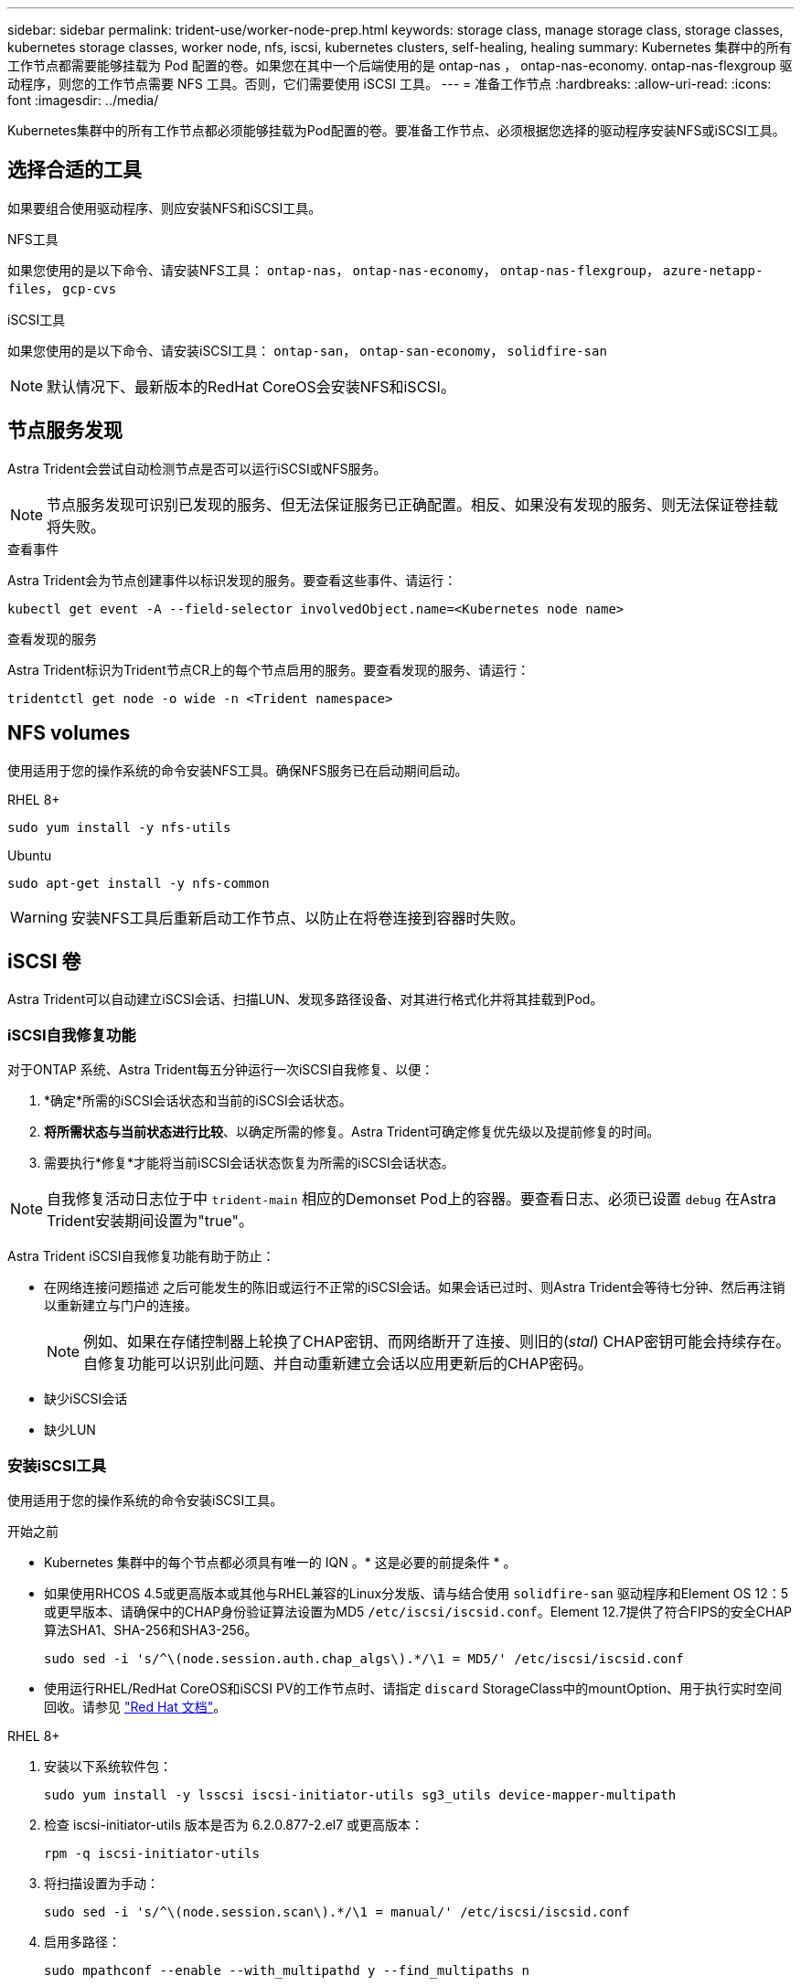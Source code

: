 ---
sidebar: sidebar 
permalink: trident-use/worker-node-prep.html 
keywords: storage class, manage storage class, storage classes, kubernetes storage classes, worker node, nfs, iscsi, kubernetes clusters, self-healing, healing 
summary: Kubernetes 集群中的所有工作节点都需要能够挂载为 Pod 配置的卷。如果您在其中一个后端使用的是 ontap-nas ， ontap-nas-economy. ontap-nas-flexgroup 驱动程序，则您的工作节点需要 NFS 工具。否则，它们需要使用 iSCSI 工具。 
---
= 准备工作节点
:hardbreaks:
:allow-uri-read: 
:icons: font
:imagesdir: ../media/


[role="lead"]
Kubernetes集群中的所有工作节点都必须能够挂载为Pod配置的卷。要准备工作节点、必须根据您选择的驱动程序安装NFS或iSCSI工具。



== 选择合适的工具

如果要组合使用驱动程序、则应安装NFS和iSCSI工具。

.NFS工具
如果您使用的是以下命令、请安装NFS工具： `ontap-nas`， `ontap-nas-economy`， `ontap-nas-flexgroup`， `azure-netapp-files`， `gcp-cvs`

.iSCSI工具
如果您使用的是以下命令、请安装iSCSI工具： `ontap-san`， `ontap-san-economy`， `solidfire-san`


NOTE: 默认情况下、最新版本的RedHat CoreOS会安装NFS和iSCSI。



== 节点服务发现

Astra Trident会尝试自动检测节点是否可以运行iSCSI或NFS服务。


NOTE: 节点服务发现可识别已发现的服务、但无法保证服务已正确配置。相反、如果没有发现的服务、则无法保证卷挂载将失败。

.查看事件
Astra Trident会为节点创建事件以标识发现的服务。要查看这些事件、请运行：

[listing]
----
kubectl get event -A --field-selector involvedObject.name=<Kubernetes node name>
----
.查看发现的服务
Astra Trident标识为Trident节点CR上的每个节点启用的服务。要查看发现的服务、请运行：

[listing]
----
tridentctl get node -o wide -n <Trident namespace>
----


== NFS volumes

使用适用于您的操作系统的命令安装NFS工具。确保NFS服务已在启动期间启动。

[role="tabbed-block"]
====
.RHEL 8+
--
[listing]
----
sudo yum install -y nfs-utils
----
--
.Ubuntu
--
[listing]
----
sudo apt-get install -y nfs-common
----
--
====

WARNING: 安装NFS工具后重新启动工作节点、以防止在将卷连接到容器时失败。



== iSCSI 卷

Astra Trident可以自动建立iSCSI会话、扫描LUN、发现多路径设备、对其进行格式化并将其挂载到Pod。



=== iSCSI自我修复功能

对于ONTAP 系统、Astra Trident每五分钟运行一次iSCSI自我修复、以便：

. *确定*所需的iSCSI会话状态和当前的iSCSI会话状态。
. *将所需状态与当前状态进行比较*、以确定所需的修复。Astra Trident可确定修复优先级以及提前修复的时间。
. 需要执行*修复*才能将当前iSCSI会话状态恢复为所需的iSCSI会话状态。



NOTE: 自我修复活动日志位于中 `trident-main` 相应的Demonset Pod上的容器。要查看日志、必须已设置 `debug` 在Astra Trident安装期间设置为"true"。

Astra Trident iSCSI自我修复功能有助于防止：

* 在网络连接问题描述 之后可能发生的陈旧或运行不正常的iSCSI会话。如果会话已过时、则Astra Trident会等待七分钟、然后再注销以重新建立与门户的连接。
+

NOTE: 例如、如果在存储控制器上轮换了CHAP密钥、而网络断开了连接、则旧的(_stal_) CHAP密钥可能会持续存在。自修复功能可以识别此问题、并自动重新建立会话以应用更新后的CHAP密码。

* 缺少iSCSI会话
* 缺少LUN




=== 安装iSCSI工具

使用适用于您的操作系统的命令安装iSCSI工具。

.开始之前
* Kubernetes 集群中的每个节点都必须具有唯一的 IQN 。* 这是必要的前提条件 * 。
* 如果使用RHCOS 4.5或更高版本或其他与RHEL兼容的Linux分发版、请与结合使用 `solidfire-san` 驱动程序和Element OS 12：5或更早版本、请确保中的CHAP身份验证算法设置为MD5 `/etc/iscsi/iscsid.conf`。Element 12.7提供了符合FIPS的安全CHAP算法SHA1、SHA-256和SHA3-256。
+
[listing]
----
sudo sed -i 's/^\(node.session.auth.chap_algs\).*/\1 = MD5/' /etc/iscsi/iscsid.conf
----
* 使用运行RHEL/RedHat CoreOS和iSCSI PV的工作节点时、请指定 `discard` StorageClass中的mountOption、用于执行实时空间回收。请参见 https://access.redhat.com/documentation/en-us/red_hat_enterprise_linux/8/html/managing_file_systems/discarding-unused-blocks_managing-file-systems["Red Hat 文档"^]。


[role="tabbed-block"]
====
.RHEL 8+
--
. 安装以下系统软件包：
+
[listing]
----
sudo yum install -y lsscsi iscsi-initiator-utils sg3_utils device-mapper-multipath
----
. 检查 iscsi-initiator-utils 版本是否为 6.2.0.877-2.el7 或更高版本：
+
[listing]
----
rpm -q iscsi-initiator-utils
----
. 将扫描设置为手动：
+
[listing]
----
sudo sed -i 's/^\(node.session.scan\).*/\1 = manual/' /etc/iscsi/iscsid.conf
----
. 启用多路径：
+
[listing]
----
sudo mpathconf --enable --with_multipathd y --find_multipaths n
----
+

NOTE: 确保 `detc/multipath.conf` contains `find_multipaths no` under` efaults `.

. 确保 `iscsid` 和 `multipathd` 正在运行：
+
[listing]
----
sudo systemctl enable --now iscsid multipathd
----
. 启用并启动 `iSCSI` ：
+
[listing]
----
sudo systemctl enable --now iscsi
----


--
.Ubuntu
--
. 安装以下系统软件包：
+
[listing]
----
sudo apt-get install -y open-iscsi lsscsi sg3-utils multipath-tools scsitools
----
. 检查 open-iscsi 版本是否为 2.0.877-5ubuntu2.10 或更高版本（对于双子系统）或 2.0.877-7.1ubuntu6.1 或更高版本（对于 Focal ）：
+
[listing]
----
dpkg -l open-iscsi
----
. 将扫描设置为手动：
+
[listing]
----
sudo sed -i 's/^\(node.session.scan\).*/\1 = manual/' /etc/iscsi/iscsid.conf
----
. 启用多路径：
+
[listing]
----
sudo tee /etc/multipath.conf <<-'EOF
defaults {
    user_friendly_names yes
    find_multipaths no
}
EOF
sudo systemctl enable --now multipath-tools.service
sudo service multipath-tools restart
----
+

NOTE: 确保 `detc/multipath.conf` contains `find_multipaths no` under` efaults `.

. 确保已启用并运行 `open-iscsi` 和 `multipath-tools` ：
+
[listing]
----
sudo systemctl status multipath-tools
sudo systemctl enable --now open-iscsi.service
sudo systemctl status open-iscsi
----
+

NOTE: 对于 Ubuntu 18.04 ，您必须先使用 `iscsiadm` 发现目标端口，然后再启动 `open-iscsi` ， iSCSI 守护进程才能启动。您也可以将 `iscsi` 服务修改为自动启动 `iscsid` 。



--
====

WARNING: 安装iSCSI工具后重新启动工作节点、以防止在将卷连接到容器时失败。
